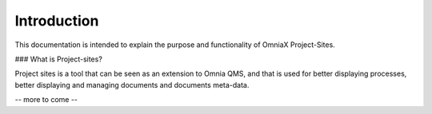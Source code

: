 Introduction
===========================


This documentation is intended to explain the purpose and functionality of OmniaX Project-Sites. 

### What is Project-sites? 

Project sites is a tool that can be seen as an extension to Omnia QMS, and that is used for better displaying processes, better displaying and managing documents and documents meta-data.

-- more to come --